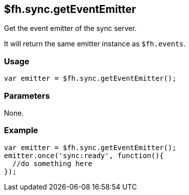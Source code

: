 [[fh-sync-geteventemitter]]
== $fh.sync.getEventEmitter

Get the event emitter of the sync server. 

It will return the same emitter instance as `$fh.events`.

=== Usage

[source,javascript]
----
var emitter = $fh.sync.getEventEmitter();
----

=== Parameters

None.

=== Example

[source,javascript]
----
var emitter = $fh.sync.getEventEmitter();
emitter.once('sync:ready', function(){
  //do something here
});
----